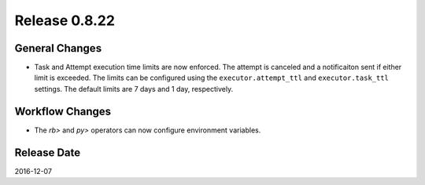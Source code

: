 Release 0.8.22
==============

General Changes
---------------

* Task and Attempt execution time limits are now enforced. The attempt is canceled and a notificaiton sent if either limit is exceeded. The limits can be configured using the
  ``executor.attempt_ttl`` and ``executor.task_ttl`` settings. The default limits are 7 days and 1 day, respectively.

Workflow Changes
----------------

* The `rb>` and `py>` operators can now configure environment variables.

Release Date
------------
2016-12-07
